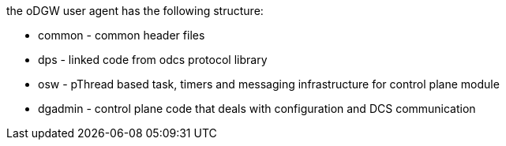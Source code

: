 the oDGW user agent has the following structure:

* common - common header files
* dps - linked code from odcs protocol library
* osw - pThread based task, timers and messaging infrastructure for
control plane module
* dgadmin - control plane code that deals with configuration and DCS
communication

